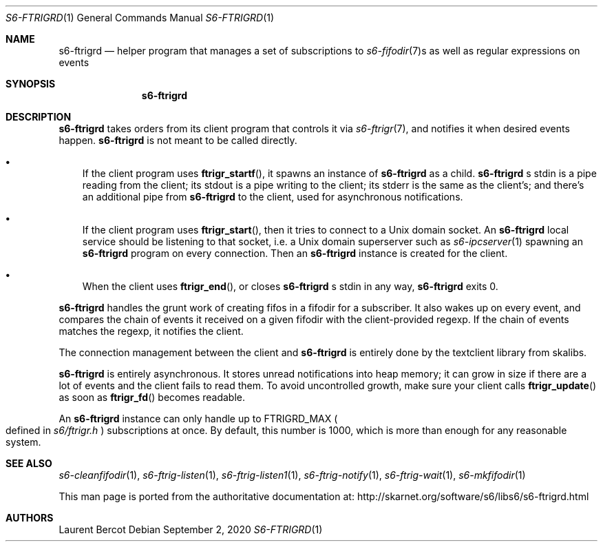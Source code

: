 .Dd September 2, 2020
.Dt S6-FTRIGRD 1
.Os
.Sh NAME
.Nm s6-ftrigrd
.Nd helper program that manages a set of subscriptions to
.Xr s6-fifodir 7 Ns s
as well as regular expressions on events
.Sh SYNOPSIS
.Nm
.Sh DESCRIPTION
.Nm
takes orders from its client program that controls it via
.Xr s6-ftrigr 7 ,
and notifies it when desired events happen.
.Nm
is not meant to be called directly.
.Bl -bullet -width x
.It
If the client program uses
.Fn ftrigr_startf ,
it spawns an instance of
.Nm
as a child.
.Nm s6-ftrigrd
.Ap
s stdin is a pipe reading from the client; its stdout is a pipe
writing to the client; its stderr is the same as the client's; and
there's an additional pipe from
.Nm
to the client, used for asynchronous notifications.
.It
If the client program uses
.Fn ftrigr_start ,
then it tries to connect to a Unix domain socket.
An
.Nm
local service should be listening to that socket, i.e. a Unix domain
superserver such as
.Xr s6-ipcserver 1
spawning an
.Nm
program on every connection.
Then an
.Nm
instance is created for the client.
.It
When the client uses
.Fn ftrigr_end , or closes
.Nm s6-ftrigrd
.Ap
s stdin in any way,
.Nm
exits 0.
.El
.Pp
.Nm
handles the grunt work of creating fifos in a fifodir for a
subscriber.
It also wakes up on every event, and compares the chain of events it
received on a given fifodir with the client-provided regexp.
If the chain of events matches the regexp, it notifies the client.
.Pp
The connection management between the client and
.Nm
is entirely done by the textclient library from skalibs.
.Pp
.Nm
is entirely asynchronous.
It stores unread notifications into heap memory; it can grow in size
if there are a lot of events and the client fails to read them.
To avoid uncontrolled growth, make sure your client calls
.Fn ftrigr_update
as soon as
.Fn ftrigr_fd
becomes readable.
.Pp
An
.Nm
instance can only handle up to
.Dv FTRIGRD_MAX
.Po
defined in
.Pa s6/ftrigr.h
.Pc
subscriptions at once.
By default, this number is 1000, which is more than enough for any
reasonable system.
.Sh SEE ALSO
.Xr s6-cleanfifodir 1 ,
.Xr s6-ftrig-listen 1 ,
.Xr s6-ftrig-listen1 1 ,
.Xr s6-ftrig-notify 1 ,
.Xr s6-ftrig-wait 1 ,
.Xr s6-mkfifodir 1
.Pp
This man page is ported from the authoritative documentation at:
.Lk http://skarnet.org/software/s6/libs6/s6-ftrigrd.html
.Sh AUTHORS
.An Laurent Bercot
